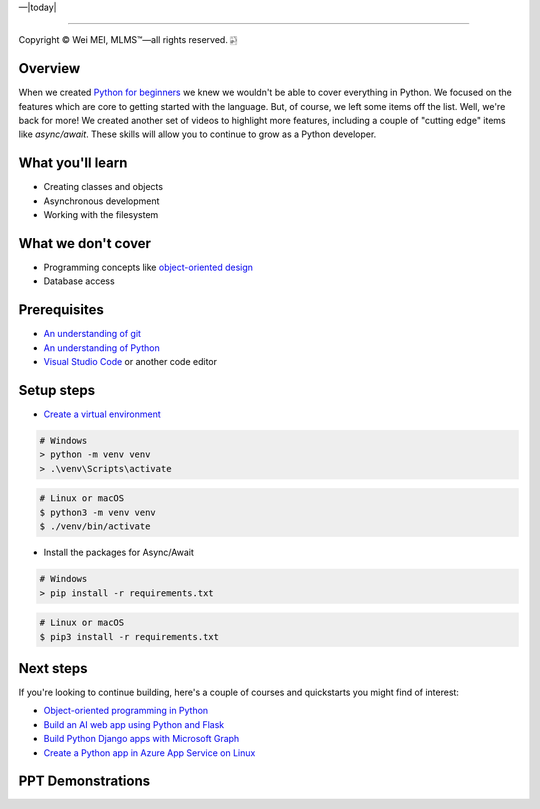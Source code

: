 |Deployment Status|  |Apache License|  |Documentation Status|  |Huawei Cloud|  |Python version|  |--|  |today| 

-------------------

.. |Deployment Status| image:: https://github.com/nickcafferry/Python-videos-for-beginners/workflows/deploy/badge.svg
   :target: https://github.com/nickcafferry/Python-videos-for-beginners/runs/1054191359?check_suite_focus=true
.. |Documentation Status| image:: https://readthedocs.org/projects/python-videos-for-beginners/badge/?version=latest
   :target: https://python-videos-for-beginners.readthedocs.io/en/latest/?badge=latest
.. |Apache License| image:: https://img.shields.io/badge/license-apache%202.0-blue.svg?style=flat)
   :target: http://www.apache.org/licenses/LICENSE-2.0
.. |Python version| image:: https://img.shields.io/badge/python-3.7,%203.8-brightgreen.svg
   :target: https://www.python.org/
.. |Huawei Cloud| image:: https://img.shields.io/badge/platform-huawei%20cloud-blue
   :target: https://auth.huaweicloud.com/authui/login.html?service=https%3A%2F%2Fconsole.huaweicloud.com%2Fconsole%2F%3Flocale%3Dzh-cn#/login

.. |--| unicode:: U+02014 .. em dash
   :trim:

Copyright |copy| Wei MEI, |MLMS (TM)| |---|
all rights reserved. 
|bamboo|

.. |copy| unicode:: 0xA9 .. copyright sign
.. |MLMS (TM)| unicode:: MLMS U+2122
   .. with trademark sign
.. |---| unicode:: U+02014 .. em dash
   :trim:

.. |bamboo| unicode:: 0x1F024 .. bamboo

Overview
=========

When we created `Python for beginners <https://aka.ms/pythonbeginnerseries>`_ we knew we wouldn't be able to cover everything in Python. 
We focused on the features which are core to getting started with the language. But, of course, we left some items off the list. Well, 
we're back for more! We created another set of videos to highlight more features, including a couple of "cutting edge" items like 
`async/await`. These skills will allow you to continue to grow as a Python developer.

What you'll learn
==================

- Creating classes and objects
- Asynchronous development
- Working with the filesystem

What we don't cover
===================

- Programming concepts like `object-oriented design <https://en.wikipedia.org/wiki/Object-oriented_design>`_
- Database access

Prerequisites
=============

- `An understanding of git <https://git-scm.com/book/en/v2>`_
- `An understanding of Python <https://aka.ms/pythonbeginnerseries>`_
- `Visual Studio Code <https://code.visualstudio.com?WT.mc_id=python-c9-niner>`_ or another code editor

Setup steps
===========

- `Create a virtual environment <https://docs.python.org/3/tutorial/venv.html>`_

.. code-block:: shell
  
  # Windows
  > python -m venv venv
  > .\venv\Scripts\activate

.. code-block:: bash
  
  # Linux or macOS
  $ python3 -m venv venv
  $ ./venv/bin/activate

- Install the packages for Async/Await

.. code-block:: shell
  
  # Windows
  > pip install -r requirements.txt

.. code-block:: bash

  # Linux or macOS
  $ pip3 install -r requirements.txt

Next steps
=============

If you're looking to continue building, here's a couple of courses and quickstarts you might find of interest:

- `Object-oriented programming in Python <https://docs.microsoft.com/learn/modules/python-object-oriented-programming?WT.mc_id=python-c9-niner?WT.mc_id=python-c9-niner>`_
- `Build an AI web app using Python and Flask <https://docs.microsoft.com/learn/modules/python-flask-build-ai-web-app?WT.mc_id=python-c9-niner?WT.mc_id=python-c9-niner>`_
- `Build Python Django apps with Microsoft Graph <https://docs.microsoft.com/graph/tutorials/python?WT.mc_id=python-c9-niner?WT.mc_id=python-c9-niner>`_
- `Create a Python app in Azure App Service on Linux <https://docs.microsoft.com/azure/app-service/containers/quickstart-python?WT.mc_id=python-c9-niner?WT.mc_id=python-c9-niner>`_

.. raw:: html
  
    <video poster="_static/images/GCC.png" width="690" height="402" controls="controls">
        <source src="//huya-w20.huya.com/2023/344820048/yuanhua/cc9f28e517025937c774080d0e2296cb.mp4" type="video/mp4">
    </video>

PPT Demonstrations
===================

.. raw:: html

    <div class="slideshow">

            <iframe style="border: none; width: 100%; height: 402px" name="embedded_lecture1_anywhere" src="_static/P4All_Lecture2/main.html"></iframe>

        </div>
